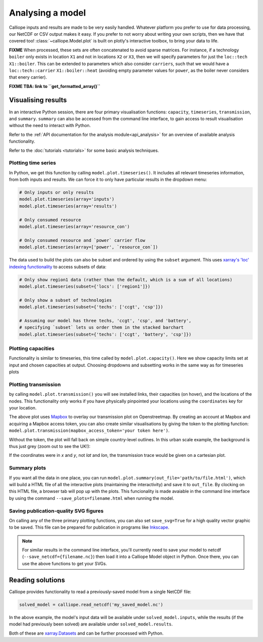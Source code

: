 =================
Analysing a model
=================

Calliope inputs and results are made to be very easily handled. Whatever platform you prefer to use for data processing, our NetCDF or CSV output makes it easy. If you prefer to not worry about writing your own scripts, then we have that covered too! :class:`~calliope.Model.plot` is built on plotly's interactive toolbox, to bring your data to life.

**FIXME** When processed, these sets are often concatenated to avoid sparse matrices. For instance, if a technology ``boiler`` only exists in location ``X1`` and not in locations ``X2`` or ``X3``, then we will specify parameters for just the ``loc::tech`` ``X1::boiler``. This can be extended to parameters which also consider ``carriers``, such that we would have a ``loc::tech::carrier`` ``X1::boiler::heat`` (avoiding empty parameter values for ``power``, as the boiler never considers that enery carrier).

**FIXME TBA: link to ``get_formatted_array()``**


-------------------
Visualising results
-------------------

In an interactive Python session, there are four primary visualisation functions: ``capacity``, ``timeseries``, ``transmission``, and ``summary``. ``summary`` can also be accessed from the command line interface, to gain access to result visualisation without the need to interact with Python.

Refer to the :ref:`API documentation for the analysis module<api_analysis>` for an overview of available analysis functionality.

Refer to the :doc:`tutorials <tutorials>` for some basic analysis techniques.

Plotting time series
--------------------

.. raw:: html
   :file: images/plot_timeseries.html

In Python, we get this function by calling ``model.plot.timeseries()``. It includes all relevant timeseries information, from both inputs and results. We can force it to only have particular results in the dropdown menu:

.. code-block:: python

    # Only inputs or only results
    model.plot.timeseries(array='inputs')
    model.plot.timeseries(array='results')

    # Only consumed resource
    model.plot.timeseries(array='resource_con')

    # Only consumed resource and `power` carrier flow
    model.plot.timeseries(array=['power', `resource_con`])

The data used to build the plots can also be subset and ordered by using the ``subset`` argument. This uses `xarray's 'loc' indexing functionality <http://xarray.pydata.org/en/stable/indexing.html>`_ to access subsets of data:

.. code-block:: python

    # Only show region1 data (rather than the default, which is a sum of all locations)
    model.plot.timeseries(subset={'locs': ['region1']})

    # Only show a subset of technologies
    model.plot.timeseries(subset={'techs': ['ccgt', 'csp']})

    # Assuming our model has three techs, 'ccgt', 'csp', and 'battery',
    # specifying `subset` lets us order them in the stacked barchart
    model.plot.timeseries(subset={'techs': ['ccgt', 'battery', 'csp']})

.. seealso:: :ref:`API documentation for the analysis module<api_analysis>`

Plotting capacities
-------------------

.. raw:: html
   :file: images/plot_capacity.html

Functionality is similar to timeseries, this time called by ``model.plot.capacity()``. Here we show capacity limits set at input and chosen capacities at output. Choosing dropdowns and subsetting works in the same way as for timeseries plots

Plotting transmission
---------------------

.. raw:: html
   :file: images/plot_transmission_token.html

by calling ``model.plot.transmission()`` you will see installed links, their capacities (on hover), and the locations of the nodes. This functionality only works if you have physically pinpointed your locations using the ``coordinates`` key for your location.

The above plot uses `Mapbox <https://www.mapbox.com/>`_ to overlay our transmission plot on Openstreetmap. By creating an account at Mapbox and acquiring a Mapbox access token, you can also create similar visualisations by giving the token to the plotting function: ``model.plot.transmission(mapbox_access_token='your token here')``.

Without the token, the plot will fall back on simple country-level outlines. In this urban scale example, the background is thus just grey (zoom out to see the UK!):

.. raw:: html
   :file: images/plot_transmission.html

If the coordinates were in `x` and `y`, not `lat` and `lon`, the transmission trace would be given on a cartesian plot.

Summary plots
-------------
If you want all the data in one place, you can run ``model.plot.summary(out_file='path/to/file.html')``, which will build a HTML file of all the interactive plots (maintaining the interactivity) and save it to ``out_file``. By clocking on this HTML file, a browser tab will pop up with the plots. This funcionality is made avaiable in the command line interface by using the command ``--save_plots=filename.html`` when running the model.

.. seealso:: :ref:`running_cli`

Saving publication-quality SVG figures
--------------------------------------

On calling any of the three primary plotting functions, you can also set ``save_svg=True`` for a high quality vector graphic to be saved. This file can be prepared for publication in programs like `Inkscape <https://inkscape.org/en/>`_.

.. note::

    For similar results in the command line interface, you'll currently need to save your model to netcdf (``--save_netcdf={filename.nc}``) then load it into a Calliope Model object in Python. Once there, you can use the above functions to get your SVGs.

-----------------
Reading solutions
-----------------

Calliope provides functionality to read a previously-saved model from a single NetCDF file:

.. code-block:: python

   solved_model = calliope.read_netcdf('my_saved_model.nc')

In the above example, the model's input data will be available under ``solved_model.inputs``, while the results (if the model had previously been solved) are available under ``solved_model.results``.

Both of these are `xarray.Datasets <http://xarray.pydata.org/en/stable/data-structures.html#dataset>`_ and can be further processed with Python.

.. seealso:: The `xarray documentation <http://xarray.pydata.org/en/stable/>`_ should be consulted for further information on dealing with Datasets. Calliope's NetCDF files follow the `CF conventions <http://cfconventions.org/>`_ and can easily be processed with any other tool that can deal with NetCDF.

